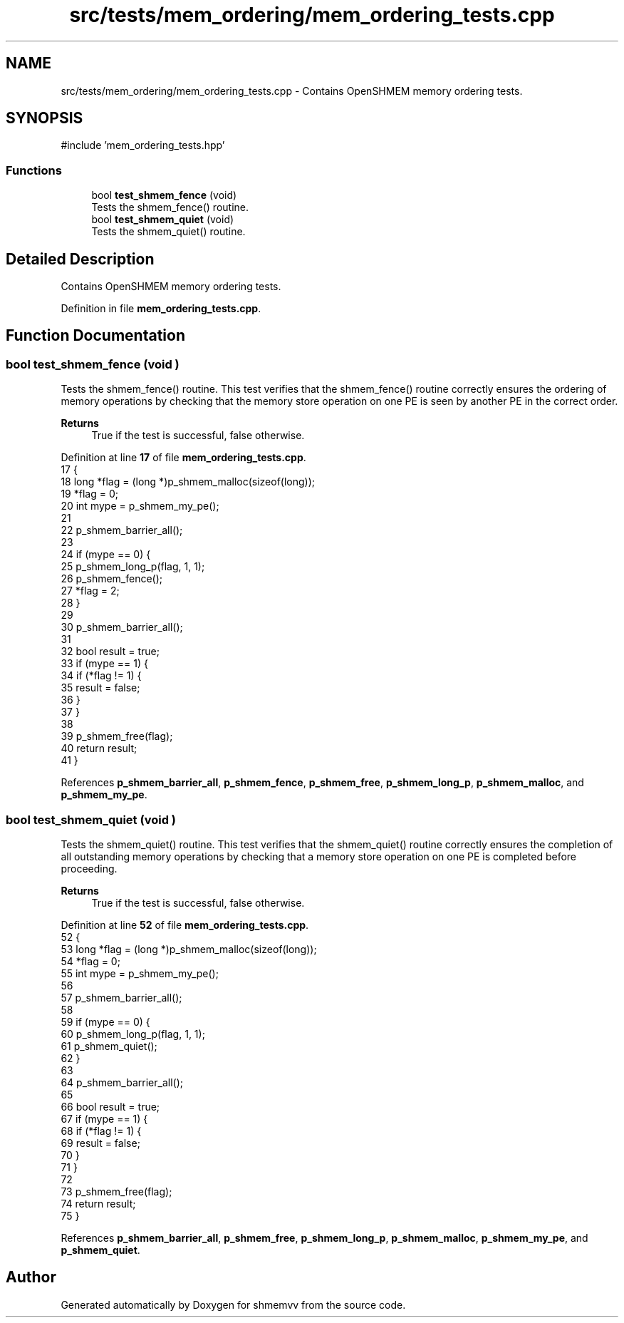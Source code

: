 .TH "src/tests/mem_ordering/mem_ordering_tests.cpp" 3 "Version 0.1" "shmemvv" \" -*- nroff -*-
.ad l
.nh
.SH NAME
src/tests/mem_ordering/mem_ordering_tests.cpp \- Contains OpenSHMEM memory ordering tests\&.  

.SH SYNOPSIS
.br
.PP
\fR#include 'mem_ordering_tests\&.hpp'\fP
.br

.SS "Functions"

.in +1c
.ti -1c
.RI "bool \fBtest_shmem_fence\fP (void)"
.br
.RI "Tests the shmem_fence() routine\&. "
.ti -1c
.RI "bool \fBtest_shmem_quiet\fP (void)"
.br
.RI "Tests the shmem_quiet() routine\&. "
.in -1c
.SH "Detailed Description"
.PP 
Contains OpenSHMEM memory ordering tests\&. 


.PP
Definition in file \fBmem_ordering_tests\&.cpp\fP\&.
.SH "Function Documentation"
.PP 
.SS "bool test_shmem_fence (void )"

.PP
Tests the shmem_fence() routine\&. This test verifies that the shmem_fence() routine correctly ensures the ordering of memory operations by checking that the memory store operation on one PE is seen by another PE in the correct order\&.
.PP
\fBReturns\fP
.RS 4
True if the test is successful, false otherwise\&. 
.RE
.PP

.PP
Definition at line \fB17\fP of file \fBmem_ordering_tests\&.cpp\fP\&.
.nf
17                             {
18   long *flag = (long *)p_shmem_malloc(sizeof(long));
19   *flag = 0;
20   int mype = p_shmem_my_pe();
21 
22   p_shmem_barrier_all();
23 
24   if (mype == 0) {
25     p_shmem_long_p(flag, 1, 1);
26     p_shmem_fence();
27     *flag = 2;
28   }
29 
30   p_shmem_barrier_all();
31 
32   bool result = true;
33   if (mype == 1) {
34     if (*flag != 1) {
35       result = false;
36     }
37   }
38 
39   p_shmem_free(flag);
40   return result;
41 }
.PP
.fi

.PP
References \fBp_shmem_barrier_all\fP, \fBp_shmem_fence\fP, \fBp_shmem_free\fP, \fBp_shmem_long_p\fP, \fBp_shmem_malloc\fP, and \fBp_shmem_my_pe\fP\&.
.SS "bool test_shmem_quiet (void )"

.PP
Tests the shmem_quiet() routine\&. This test verifies that the shmem_quiet() routine correctly ensures the completion of all outstanding memory operations by checking that a memory store operation on one PE is completed before proceeding\&.
.PP
\fBReturns\fP
.RS 4
True if the test is successful, false otherwise\&. 
.RE
.PP

.PP
Definition at line \fB52\fP of file \fBmem_ordering_tests\&.cpp\fP\&.
.nf
52                             {
53   long *flag = (long *)p_shmem_malloc(sizeof(long));
54   *flag = 0;
55   int mype = p_shmem_my_pe();
56 
57   p_shmem_barrier_all();
58 
59   if (mype == 0) {
60     p_shmem_long_p(flag, 1, 1);
61     p_shmem_quiet();
62   }
63 
64   p_shmem_barrier_all();
65 
66   bool result = true;
67   if (mype == 1) {
68     if (*flag != 1) {
69       result = false;
70     }
71   }
72 
73   p_shmem_free(flag);
74   return result;
75 }
.PP
.fi

.PP
References \fBp_shmem_barrier_all\fP, \fBp_shmem_free\fP, \fBp_shmem_long_p\fP, \fBp_shmem_malloc\fP, \fBp_shmem_my_pe\fP, and \fBp_shmem_quiet\fP\&.
.SH "Author"
.PP 
Generated automatically by Doxygen for shmemvv from the source code\&.
